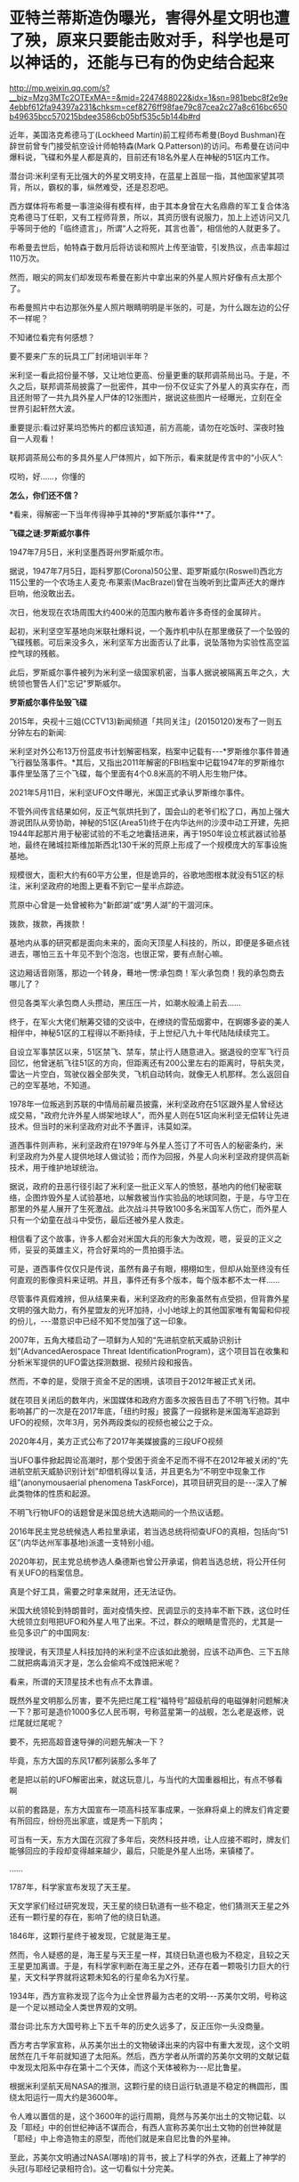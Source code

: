 * 亚特兰蒂斯造伪曝光，害得外星文明也遭了殃，原来只要能击败对手，科学也是可以神话的，还能与已有的伪史结合起来

http://mp.weixin.qq.com/s?__biz=Mzg3MTc2OTExMA==&mid=2247488022&idx=1&sn=981bebc8f2e9e4ebbf612fa94397a231&chksm=cef8276ff98fae79c87cea2c27a8c616bc650b49635bcc570215bdee3586cb05bf535c5b144b#rd

近年，美国洛克希德马丁(Lockheed Martin)前工程师布希曼(Boyd Bushman)在辞世前曾专门接受航空设计师帕特森(Mark Q.Patterson)的访问。布希曼在访问中爆料说，飞碟和外星人都是真的，目前还有18名外星人在神秘的51区内工作。

潜台词:米利坚有无比强大的外星文明支持，在蓝星上首屈一指，其他国家望其项背，所以，霸权的事，纵然难受，还是忍忍吧。

西方媒体将布希曼一事渲染得有模有样，由于其本身曾在大名鼎鼎的军工复合体洛克希德马丁任职，又有工程师背景，所以，其资历很有说服力，加上上述访问又几乎等同于他的「临终遗言」，所谓“人之将死，其言也善”，相信他的人就更多了。

布希曼去世后，帕特森于数月后将访谈和照片上传至油管，引发热议，点击率超过110万次。

然而，眼尖的网友们却发现布希曼在影片中拿出来的外星人照片好像有点太那个了。

布希曼照片中右边那张外星人照片眼睛明明是半张的，可是，为什么跟左边的公仔不一样呢？

[[./img/11-1.jpeg]]

[[./img/11-2.jpeg]]

[[./img/11-3.jpeg]]

[[./img/11-4.jpeg]]

不知诸位看完有何感想？

要不要来广东的玩具工厂封闭培训半年？

米利坚一看此招份量不够，又让地位更高、份量更重的联邦调茶局出马。于是，不久之后，联邦调茶局披露了一批密件，其中一份不仅证实了外星人的真实存在，而且还附带了一共九具外星人尸体的12张图片，据说这些图片一经曝光，立刻在全世界引起轩然大波。

重要提示:看过好莱坞恐怖片的都应该知道，前方高能，请勿在吃饭时、深夜时独自一人观看！

联邦调茶局公布的多具外星人尸体照片，如下所示，看来就是传言中的“小灰人”:

[[./img/11-5.jpeg]]

哎哟，好......，你懂的

[[./img/11-6.jpeg]]

[[./img/11-7.jpeg]]

[[./img/11-8.jpeg]]

[[./img/11-9.jpeg]]

[[./img/11-10.jpeg]]

[[./img/11-11.jpeg]]

[[./img/11-12.jpeg]]

[[./img/11-13.jpeg]]

[[./img/11-14.jpeg]]

[[./img/11-15.jpeg]]

*怎么，你们还不信？*

*看来，得解密一下当年传得神乎其神的*罗斯威尔事件**了。

*飞碟之谜:罗斯威尔事件*

1947年7月5日，米利坚墨西哥州罗斯威尔市。

据说，1947年7月5日，距科罗那(Corona)50公里、距罗斯威尔(Roswell)西北方115公里的一个农场主人麦克·布莱索(MacBrazel)曾在当晚听到比雷声还大的爆炸巨响，他没敢出去。

次日，他发现在农场周围大约400米的范围内散布着许多奇怪的金属碎片。

起初，米利坚空军基地向米联社爆料说，一个轰炸机中队在那里缴获了一个坠毁的飞碟残骸。可后来没多久，米利坚军方出面否认了此事，说坠落物为实验性高空监控气球的残骸。

此后，罗斯威尔事件被列为米利坚一级国家机密，当事人据说被隔离五年之久，大统领也警告人们"忘记"罗斯威尔。

*罗斯威尔事件坠毁飞碟*

[[./img/11-16.jpeg]]

[[./img/11-17.jpeg]]

[[./img/11-18.jpeg]]

[[./img/11-19.jpeg]]

[[./img/11-20.jpeg]]

[[./img/11-21.jpeg]]

[[./img/11-22.jpeg]]

2015年，央视十三姐(CCTV13)新闻频道「共同关注」(20150120)发布了一则五分钟左右的新闻:

米利坚对外公布13万份蓝皮书计划解密档案，档案中记载有-﻿-﻿-*罗斯维尔事件普通飞行器坠落事件。*其后，又指出2011年解密的FBI档案中记载1947年的罗斯维尔事件里坠落了三个飞碟，每个里面有4个0.8米高的不明人形生物尸体。

2021年5月11日，米利坚UFO文件曝光，米国正式承认罗斯维尔事件。

不管外间传言结果如何，反正气氛烘托到了，国会山的老爷们松了口，再加上强大游说团队从旁协助，神秘的51区(Area51)终于在内华达州的沙漠中动工开建，先把1944年起那片用于秘密试验的不毛之地囊括进来，再于1950年设立核武器试验基地，最终在赌城拉斯维加斯西北130千米的荒原上形成了一个规模庞大的军事设施基地。

[[./img/11-23.jpeg]]

规模很大，面积大约有60平方公里，但是诡异的，谷歌地图根本就没有51区的标注，米利坚政府的地图上更看不到它一星半点踪迹。

荒原中心曾是一处曾被称为"新郎湖”或“男人湖”的干涸河床。

拨款，拨款，再拨款！

基地内从事的研究都是面向未来的，面向天顶星人科技的，所以，即便是多砸点钱进去，哪怕三五十年见不到个泡泡，也很正常，要有点耐心嘛。

这边厢话音刚落，那边一个转身，蓦地一愣:承包商！军火承包商！我的承包商去哪儿了？

[[./img/11-24.jpeg]]

但见各类军火承包商人头攒动，黑压压一片，如潮水般涌上前去......

[[./img/11-25.jpeg]]

终于，在军火大佬们觥筹交错的交谈中，在缭绕的雪茄烟雾中，在婀娜多姿的美人相伴中，神秘51区的工程得以不断持续，于上世纪八九十年代陆陆续续完工。

自设立军事禁区以来，51区禁飞、禁车，禁止行人随意进入。据退役的空军飞行员回忆，他曾迷航飞往51区的方向，但距离还有200公里左右的距离时，导航失灵，雷达一片空白，驾驶仪器全部失灵，飞机自动转向，就像无人机那样。怎么返回自己的空军基地，不知道。

1978年一位叛逃到苏联的中情局前雇员披露，米利坚政府在51区跟外星人曾经达成交易，"政府允许外星人绑架地球人"，而外星人则在51区向米利坚无偿转让先进技术。但当时的米利坚政府对此不予置评，讳莫如深。

道西事件则声称，米利坚政府在1979年与外星人签订了不可告人的秘密条约，米利坚政府为外星人提供地球人做试验；而作为回报，外星人向米利坚政府提供高新技术，用于维护地球统治。

据说，政府的丑恶行径引起了米利坚一批正义军人的愤怒，基地内的他们秘密联络，企图炸毁外星人试验基地，以解救被当作实验品的地球同胞，于是，与守卫在那里的外星人展开了生死激战。此次战斗共导致100多名米国军人伤亡，而外星人只有一个幼童在战斗中受伤，最后还被外星人救走。

相信看了这个故事，许多人都会对米国大兵的形象大为改观，嗯，妥妥的正义之师，妥妥的英雄主义，符合好莱坞的一贯拍摄手法。

可是，道西事件仅仅只是传说，虽然有鼻子有眼，栩栩如生，但却从始至终没有任何直观的影像资料来证明。并且，事件还有多个版本，每个版本都不太一样......

尽管事件真假难辨，但从结果来看，米利坚政府的形象虽然有点受损，但背靠外星文明的强大助力，有外星盟友的光环加持，小小地球上的其他国家唯有匍匐和仰视的份儿，-﻿-﻿-潜意识中已经不知不觉加强了这一印象。

2007年，五角大楼启动了一项鲜为人知的“先进航空航天威胁识别计划”(AdvancedAerospace Threat IdentificationProgram)，这个项目旨在收集和分析米军提供的UFO雷达探测数据、视频片段和报告。

然而，不幸的是，受限于资金不足的困境，该项目于2012年被正式关闭。

[[./img/11-26.jpeg]]

就在项目关闭后的数年内，米国媒体和政府方面多次报告目击了不明飞行物。其中影响甚广的一次是在2017年底，「纽约时报」披露了一段据称是米国海军追踪到UFO的视频，次年3月，另外两段类似的视频也被公之于众。

[[./img/11-27.gif]]

2020年4月，美方正式公布了2017年美媒披露的三段UFO视频

[[./img/11-28.gif]]

[[./img/11-29.gif]]

[[./img/11-30.gif]]

当UFO事件掀起舆论高潮时，那个受困于资金不足而不得不在2012年被关闭的“先进航空航天威胁识别计划”却借机得以复活，并且更名为“不明空中现象工作组”(anonymousaerial phenomena TaskForce)，其项目研究目的是-﻿-﻿-深入了解此类物体的性质和起源。

[[./img/11-31.jpeg]]

不明飞行物UFO的话题曾是米国总统大选期间的一个热议话题。

2016年民主党总统候选人希拉里承诺，若当选总统将彻查UFO的真相，包括向“51区”(内华达州军事基地)派遣一支特别小组。

2020年初，民主党总统参选人桑德斯也曾公开承诺，倘若当选总统，将公开任何有关UFO的档案信息。

[[./img/11-32.jpeg]]

真是个好工具，需要之时拿来就用，还无法证伪。

米国大统领轮到特朗普时，面对疫情失控、民调显示的支持率不断下跌，这位时任大统领立刻甩把UFO和外星人甩了出来。不过，群众的眼睛是雪亮的，尤其是一些见多识广的中国网友:

[[./img/11-33.jpeg]]

[[./img/11-34.jpeg]]

[[./img/11-35.jpeg]]

按理说，有天顶星人科技加持的米利坚不应该如此脆弱，应该不动声色、三下五除二就把病毒消灭才是，怎么会偷鸡不成蚀把米呢？

看来，所谓的天顶星技术也有点不太靠谱。

既然外星文明那么厉害，要不先把烂尾工程“福特号”超级航母的电磁弹射问题解决一下？那可是造价1000多亿人民币啊，号称蓝星第一的战舰，怎么老是返修，说烂尾就烂尾呢？

[[./img/11-36.jpeg]]

要不，先把高超音速导弹的问题先解决一下？

毕竟，东方大国的东风17都列装那么多年了

[[./img/11-37.jpeg]]

老是把以前的UFO解密出来，就这玩意儿，与当代的大国重器相比，有点不够看啊

[[./img/11-38.jpeg]]

以前的套路是，东方大国宣布一项高科技军事成果，一张麻将桌上的牌友们肯定要有所回应，纷纷亮出家底，或是秀一下肌肉；

可当有一天，东方大国在沉寂了多年后，突然科技井喷，让人应接不暇时，牌友们能够回应的手段却变得越来越少，最后，只能是外星人出场，来镇楼了。

......

1787年，科学家宣布发现了天王星。

天文学家们经过研究发现，天王星的绕日轨道有一些不稳定，他们猜测天王星之外还有一颗行星的存在，影响了他的绕日轨道。

1846年，这颗行星终于被发现，它就是海王星。

然而，令人疑惑的是，海王星与天王星一样，其绕日轨道也极为不稳定，且较之天王星更加离谱。于是，有科学家判断在海王星之外，还存在着一颗吸引力巨大的行星，天文科学界就将这颗未知名的行星命名为X行星。

1934年，西方宣称发现了迄今为止全世界最为古老的文明-﻿-﻿-苏美尔文明，号称这是一个足以撼动全人类世界观的文明。

潜台词:比东方大国号称上下五千年的历史久远多了，反正压你一头没商量。

西方考古学家宣称，从苏美尔出土的文物破译出来的内容中有重大发现，这个文明居然在几千年前就知道了太阳系。然后，西方学者从所谓的苏美尔文明的文献记载中发现太阳系中存在第十二个天体，而这个天体被称为-﻿-﻿-尼比鲁星。

[[./img/11-39.jpeg]]

根据米利坚航天局NASA的推测，这颗行星的绕日运行轨道是不稳定的椭圆形，围绕太阳运行一周大约是3600年。

令人难以置信的是，这个3600年的运行周期，竟然与苏美尔出土的文物记载、以及「耶经」中的创世纪神话不谋而合，有西人宣称苏美尔出土文物的创世神就是「耶经」中上帝造物主的原型，而他们就是来自尼比鲁的外星神。

至此，苏美尔文明通过NASA(哪啥)的背书，披上了科学的外衣，还戴上了神学的头冠(与耶经记录相符合)。这一切看似十分完美。

不仅如此，还有人把「海奥华预言」拿出来讲故事，把一切说得栩栩如生。

「海奥华预言」是一本由法国人米歇·戴斯玛克特写的关于他自己被邀请到第九级行星海奥华星十日游的书。该书通过米歇闻揭示了地球史前文明、因果报应、生命轮回、*基督来历*、*黄种人起源、*宇宙旅行等，更重要的是指明了，物质上的科技，缺少了灵性知识，会把地球上的人们带向不可避免的全球性大灾难。科学技术必须帮助灵性发展而且不应被(像现在这样)用来把人们奴役在一个金钱系统和物质世界里，这两者无论如何都是暂时的。

可惜，尼比鲁星一旦与苏美尔沾边，就知道这玩意儿要开始扯淡了。因为在西史辨伪中，已经有充足的证据证明苏美尔是后来的伪史。

[[./img/11-40.jpeg]]

[[./img/11-41.jpeg]]

所谓的苏美尔文明是在*20世纪初横空出世*，编造成为“第一文明”的。

是著名耶经考古学家、英国人查尔斯·伦纳德·伍莱(Sir Charles LeonardWoolley，1880～1960)，1922～1934年领导不列颠博物馆和宾夕法尼亚大学考古工作队发掘伊拉克古代苏美尔人的乌尔城遗址。可惜，这个神父由于缺乏地理学知识，犯了个无法弥补的错误，在盐碱地海滩滩涂上考证出了苏美尔文明，-﻿-﻿-至于以前？对不起，这里还是一片汪洋，泡在海水里的地方能产生高级文明？

详见:[[https://mp.weixin.qq.com/s?__biz=Mzg3MTc2OTExMA==&mid=2247483883&idx=1&sn=fbb364a8ebbf80685cdf7a8e36d34315&chksm=cef83492f98fbd84c4120c24d8a8539860d25790c052d7526c273e2b45eb564e7189e07db8ea&token=1832018644&lang=zh_CN&scene=21#wechat_redirect][系统性造假+系统性完善=系统性坍塌。物极必反，这样的结果西方做梦也没有想到]]

[[./img/11-42.png]]

[[./img/11-43.png]]

有鉴于此，NASA的背书也不灵光了。

至于「海奥华预言」，一看其中的所谓基督来历、黄种人起源，就知道它只是一本小说了，因为它根本就没有写耶经是如何从华夏典籍诸如「寰有诠」、儒家经典、「汉书.食货志」、「老子」、「周易」、「淮南子」、「山海经」、「尚书」、「国语」、「路史」等中抄袭拼凑。

康熙时，根据刑部审讯传教士的秘档，那时的基督教仅有一本「天学传概」，连耶经的主体尚未形成，传教时没有耶经，只靠「天学传概」和一张嘴胡诌。**

西人试图将自己的文明来源描述得更为久远，乃至通过科研探索的手段与所谓的史前文明亚特兰蒂斯结合起来，与苏美尔结合起来，以迷惑世人。

不过，这场造伪行动注定是徒劳的。

因为，柏拉图「对话录」中说的神乎其神的“亚特兰蒂斯(Atlantis)”(亚特兰斯的岛屿)，经过西史辨伪学者的努力，也在地图上把位置找出来了。

注意，好莱坞的大片中、米利坚的科研项目中，都屡屡出现亚特兰蒂斯等传说中的大名。

/*柏拉图在「对话录」“蒂迈欧篇”中说:*/

“你的城邦有很多可考的惊天动地的壮举，最值得一提的就是一举歼灭当时横扫欧亚的一股强大势力。这股力量来自大西洋的远方。

当时的大西洋还是可以跨越的，因为那时被你们称为‘赫拉克勒斯之柱(ColumnasdeHércules)'的海峡前端尚有一个岛屿。这个岛屿比利比亚和亚洲加起来还要大。

当时的人们可以通过岛屿到达其它岛屿，并继续到达另一端的整片大陆。这片大陆之外才是真正的海洋。

‘赫拉克勒斯之柱'海峡内部不过是一个出口狭窄的港湾，真正的海洋在这之外，而环绕着这篇海洋的才有资格被称为大陆。当时，这个叫做亚特兰蒂斯的岛屿崛起了一股皇家势力......

*终于，在那不堪回首的一天一夜过去之后，所有士兵全部沉入地底，亚特兰蒂斯岛也没入海中，就此消失，只留下那无法航行、无法探索的海洋。亚特兰蒂斯岛的断壁残垣也变成了浅滩淤泥”。*

/*柏拉图「对话录」“克里提亚篇”说:*/

“他(神波塞冬)为每个儿子都起了名字。最大的儿子即封为国王的儿子，名为阿特拉斯。这整个岛和附近的海域也取自他的名字，因为他是那个时代最早的国王。岛被命名为亚特兰蒂斯岛，海就是大西洋”。

通过上述描述可知，亚特兰蒂斯岛的名字来自于波塞冬的大儿子名字阿特拉斯(atlas)。亚特兰蒂斯岛很大，但是已经沉入海里。

因此，在地图上已经找不到亚特兰蒂斯岛了。

事实真如柏拉图所说吗？

且来看看程碧波教授的一番分析。

佛兰德学者和地理学家亚伯拉罕·奥尔特利乌斯(1527-1528)于1570年出版了「世界剧院」(Theatrumorbisterrarum)的第一版，包括53幅地图，每幅地图都有详细的注释，它被认为是第一个真正的现代意义上的地图集，其中一幅如下:

1570年地图，西班牙直布罗陀海峡

[[./img/11-44.png]]

红色方框中所标注的是“FRETVM HERCVLEVM，SIVEGADITANVM”。其中的“HERCVLEVM”正是“赫拉克勒斯(Hercules)”，而这里就是“蒂迈欧篇”所说的赫拉克勒斯之柱(Columnasde Hércules)海峡。

“之柱”是何意？

学界认为当时在这里立了一块石碑，所以谓之“赫拉克勒斯之柱”。其实，这是因为拼音文字无法区分近音字导致的误解，真正原因是“HERCVLEVM”被误读为“HERCVLEVM”，而“CVLEVM”就是“Columna(柱子)”的发音。

定位了“赫拉克勒斯之柱”的位置，再看看“亚特兰蒂斯(Atlantis)”在哪儿。

1553年地图，亚特兰蒂斯，即“ATLANTICVM”，如下:

[[./img/11-45.png]]

Atlantic，ATLANTIC + VM，这不就是直布罗陀海峡之西的大西洋吗？

1539-1560出版，General Atlas of All the Islands in theWorld，地图上也标注着亚特兰蒂斯海

[[./img/11-46.png]]

上图右边有一处山，第一座山下标注的名称“atlasmas”，这就是今日非洲的“阿特拉斯山”。程教授推测，所谓的“亚特兰蒂斯(Atlantis)”(意为亚特兰斯atlas的岛屿)，很可能因为此处有阿特拉斯山，山峰所在之处又是一块巨大的岛屿(比小亚细亚还大的陆地)，因此命名为亚特兰斯(atlas)的岛屿，即亚特兰蒂斯(Atlantis)。

上图右下方有一个GETVLIA(格都利亚)，如果恢复明末传教士的发音，则“g”的传教士发音为“[i]”，因此“GETVLIA”的真实发音为“亚图利亚”。

*而亚图利亚在古籍文献中也被记载为赫图利亚、热土利亚。*今天非洲“格都利亚”的真正发音为汉语“热土利亚”，也即近音“亚图利亚”。(“热”的西南官话发音为“[ra]”，近“亚”)。“g”并不发音“[g]”，而是发音“[i]”。

[[./img/11-47.png]]

恰好，坤图中就有“热图利亚”，位置也与上述地图相符。

而通过地图的对比得知，所谓的阿特拉斯山其实就是坤图上的“亚大蜡山”，所谓的亚特兰蒂斯，其实就是“亚大蜡海”。

此外，程教授特别指出，所谓的什么什么“斯坦”、什么什么“利亚”，皆是汉语语音、语义。‘STAN'就是‘城'的意思。

两河流域以西往往在地名后面跟上后缀“亚”。这个“亚”汉语本义是“居民聚居区”、“祭坛”，也就是“村落”。

*这充分表明了从东到西，从“城”逐渐变为“村落”，呈现一片蛮荒的景象。*

亚的字形就是最初的“十”字。

[[./img/11-48.png]]

**

[[./img/11-49.jpeg]]

[[./img/11-50.jpeg]]

[[./img/11-51.jpeg]]

[[./img/11-52.jpeg]]

所以，是一群从西方村落来的人，把非洲岸边的大西洋伪造成了史前不可一世的亚特兰蒂斯文明，并通过伪史嫁接技术，利用所谓的权威机构背书，试图在科学中结合神话，植入苏美尔、植入亚特兰蒂斯史前文明，其目的唯有一个，便是打压这颗星球上唯一的文明起源地、唯一源远流长的华夏文明。

放眼世界，若是没有其他文明和文化可以压制华夏文明，那么无所不用其极，就必须借助外星文明、外星文化来打压。

反正，相信外星生物存在的大有人在，又无法证伪，还有比这更好的选择吗？

在强大的外星文明、外星文化面前，任你东方上下五千年，也不够看。在外星文明面前，整个地球人类都是小儿科，东方也不要有什么优越感。

这就是西方的创建和嫁接伪史的底层逻辑。

既然识破了对方的意图，那么，有些领域也得发发力了。

这不，星辰大海的南天门计划出来了。

[[./img/11-53.jpeg]]

[[./img/11-54.jpeg]]

那里有个山头，咱们不去占领的话，别人也会去占领，就问你去不去？

当然得去。

否则，那里将会永远是别人的天下，反过来还会影响我们。为了咱们少受一些不利的影响，干脆过去把它拿下。

*基于此背景，笔者也用一年多时间创作了一本硬科幻，循着三体之余晖追去，预计三-3-4月内上线，名曰「灵能4996」。*

当拥有五千年历史底蕴的华夏入场，大举进入科幻领域，与新星登场、光芒万丈相比，或许原有的西方霸主会难掩颓势，渐渐变得黯淡无光。

因为爆米花吃够了，套路已经审美疲劳了，引领未来的东方王者回来了......

